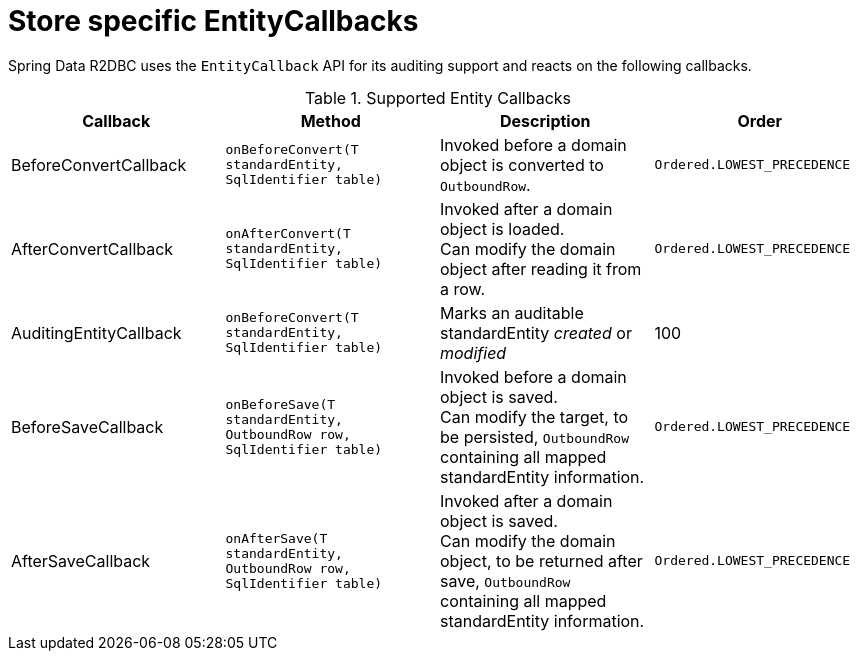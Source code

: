 [[r2dbc.standardEntity-callbacks]]
= Store specific EntityCallbacks

Spring Data R2DBC uses the `EntityCallback` API for its auditing support and reacts on the following callbacks.

.Supported Entity Callbacks
[%header,cols="4"]
|===
| Callback
| Method
| Description
| Order

| BeforeConvertCallback
| `onBeforeConvert(T standardEntity, SqlIdentifier table)`
| Invoked before a domain object is converted to `OutboundRow`.
| `Ordered.LOWEST_PRECEDENCE`

| AfterConvertCallback
| `onAfterConvert(T standardEntity, SqlIdentifier table)`
| Invoked after a domain object is loaded. +
Can modify the domain object after reading it from a row.
| `Ordered.LOWEST_PRECEDENCE`

| AuditingEntityCallback
| `onBeforeConvert(T standardEntity, SqlIdentifier table)`
| Marks an auditable standardEntity _created_ or _modified_
| 100

| BeforeSaveCallback
| `onBeforeSave(T standardEntity, OutboundRow row, SqlIdentifier table)`
| Invoked before a domain object is saved. +
Can modify the target, to be persisted, `OutboundRow` containing all mapped standardEntity information.
| `Ordered.LOWEST_PRECEDENCE`

| AfterSaveCallback
| `onAfterSave(T standardEntity, OutboundRow row, SqlIdentifier table)`
| Invoked after a domain object is saved. +
Can modify the domain object, to be returned after save, `OutboundRow` containing all mapped standardEntity information.
| `Ordered.LOWEST_PRECEDENCE`

|===

